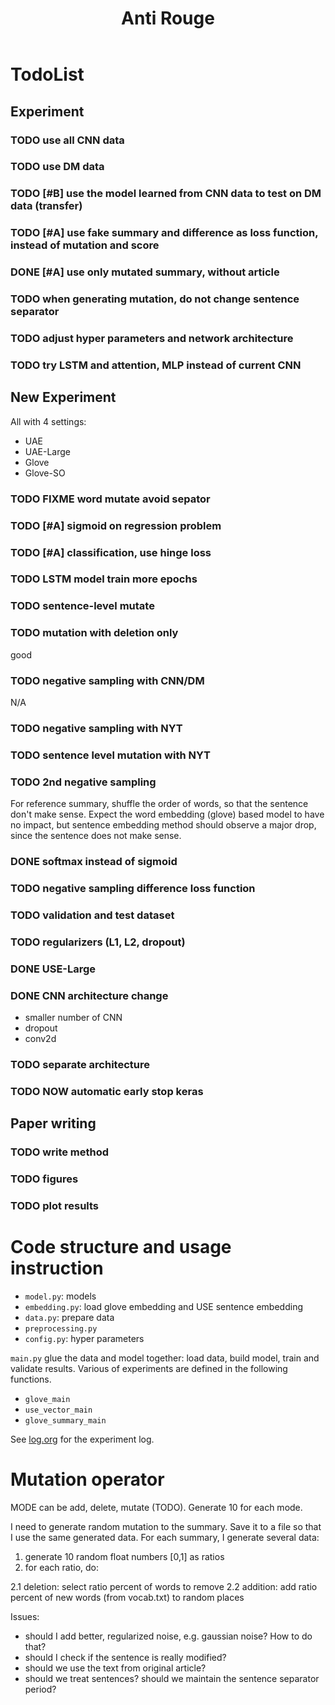 #+TITLE: Anti Rouge

* TodoList
** Experiment
*** TODO use all CNN data
*** TODO use DM data
*** TODO [#B] use the model learned from CNN data to test on DM data (transfer)
*** TODO [#A] use fake summary and difference as loss function, instead of mutation and score
*** DONE [#A] use only mutated summary, without article
    CLOSED: [2018-11-30 Fri 15:07]
*** TODO when generating mutation, do not change sentence separator
*** TODO adjust hyper parameters and network architecture
*** TODO try LSTM and attention, MLP instead of current CNN

** New Experiment

All with 4 settings:
- UAE
- UAE-Large
- Glove
- Glove-SO
*** TODO FIXME word mutate avoid sepator
*** TODO [#A] sigmoid on regression problem
*** TODO [#A] classification, use hinge loss
*** TODO LSTM model train more epochs
*** TODO sentence-level mutate

*** TODO mutation with deletion only
good
*** TODO negative sampling with CNN/DM
N/A

*** TODO negative sampling with NYT
*** TODO sentence level mutation with NYT

*** TODO 2nd negative sampling
For reference summary, shuffle the order of words, so that the
sentence don't make sense. Expect the word embedding (glove) based
model to have no impact, but sentence embedding method should observe
a major drop, since the sentence does not make sense.

*** DONE softmax instead of sigmoid
    CLOSED: [2018-12-05 Wed 12:41]
*** TODO negative sampling difference loss function
*** TODO validation and test dataset
*** TODO regularizers (L1, L2, dropout)
*** DONE USE-Large
    CLOSED: [2018-12-04 Tue 21:03]
*** DONE CNN architecture change
    CLOSED: [2018-12-04 Tue 21:58]
- smaller number of CNN
- dropout
- conv2d
*** TODO separate architecture

*** TODO NOW automatic early stop keras

** Paper writing
*** TODO write method
*** TODO figures
*** TODO plot results

* Code structure and usage instruction

- =model.py=: models
- =embedding.py=: load glove embedding and USE sentence embedding
- =data.py=: prepare data
- =preprocessing.py=
- =config.py=: hyper parameters

=main.py= glue the data and model together: load data, build model,
train and validate results. Various of experiments are defined in the
following functions.
- =glove_main=
- =use_vector_main=
- =glove_summary_main=

See [[file:log.org][log.org]] for the experiment log.

* Mutation operator

    MODE can be add, delete, mutate (TODO). Generate 10 for each mode.
    
    I need to generate random mutation to the summary. Save it to a
    file so that I use the same generated data. For each summary, I
    generate several data:
        
    1. generate 10 random float numbers [0,1] as ratios
    2. for each ratio, do:
    2.1 deletion: select ratio percent of words to remove
    2.2 addition: add ratio percent of new words (from vocab.txt) to
    random places

    Issues:
    
    - should I add better, regularized noise, e.g. gaussian noise? How
      to do that?
    - should I check if the sentence is really modified?
    - should we use the text from original article?
    - should we treat sentences? should we maintain the sentence
      separator period?
